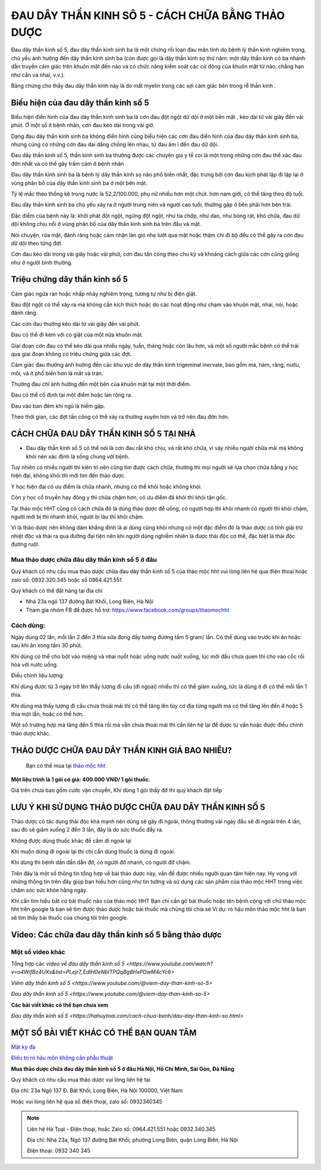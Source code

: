 ===============
ĐAU DÂY THẦN KINH SÔ 5 - CÁCH CHỮA BẰNG THẢO DƯỢC
===============

Đau dây thần kinh số 5, đau dây thần kinh sinh ba là một chứng rối loạn đau mãn tính do bệnh lý thần kinh nghiêm trọng, chủ yếu ảnh hưởng đến dây thần kinh sinh ba (còn được gọi là dây thần kinh sọ thứ năm: một dây thần kinh có ba nhánh dẫn truyền cảm giác trên khuôn mặt đến não và có chức năng kiểm soát các cử động của khuôn mặt từ não, chẳng hạn như cắn và nhai, v.v.).

Bằng chứng cho thấy đau dây thần kinh này là do mất myelin trong các sợi cảm giác bên trong rễ thần kinh . 

.. image:: /img/bieu-hien-dau-day-than-kinh-so-5.jpg
   :alt: "bieu hien dau day than kinh so 5"
   :align: center

******************************
Biểu hiện của đau dây thần kinh số 5
******************************

Biểu hiện điển hình của đau dây thần kinh sinh ba là cơn đau đột ngột dữ dội ở một bên mặt , kéo dài từ vài giây đến vài phút. Ở một số ít bệnh nhân, cơn đau kéo dài trong vài giờ.

Dạng đau dây thần kinh sinh ba không điển hình cũng biểu hiện các cơn đau điển hình của đau dây thần kinh sinh ba, nhưng cũng có những cơn đau dai dẳng chồng lên nhau, từ đau âm ỉ đến đau dữ dội.

Đau dây thần kinh số 5, thần kinh sinh ba thường được các chuyên gia y tế coi là một trong những cơn đau thể xác đau đớn nhất và có thể gây trầm cảm ở bệnh nhân


.. image:: /img/bieu-hien-dau-day-than-kinh-so-5-1.jpg
   :alt: "bieu hien dau day than kinh so 5"
   :align: center

Đau dây thần kinh sinh ba là bệnh lý dây thần kinh sọ não phổ biến nhất, đặc trưng bởi cơn đau kịch phát lặp đi lặp lại ở vùng phân bố của dây thần kinh sinh ba ở một bên mặt. 

Tỷ lệ mắc theo thống kê trong nước là 52,2/100.000, phụ nữ nhiều hơn một chút. hơn nam giới, có thể tăng theo độ tuổi. 

Đau dây thần kinh sinh ba chủ yếu xảy ra ở người trung niên và người cao tuổi, thường gặp ở bên phải hơn bên trái. 

Đặc điểm của bệnh này là: khởi phát đột ngột, ngừng đột ngột, như tia chớp, như dao, như bỏng rát, khó chữa, đau dữ dội không chịu nổi ở vùng phân bố của dây thần kinh sinh ba trên đầu và mặt.

Nói chuyện, rửa mặt, đánh răng hoặc cảm nhận làn gió nhẹ lướt qua mặt hoặc thậm chí đi bộ đều có thể gây ra cơn đau dữ dội theo từng đợt. 

Cơn đau kéo dài trong vài giây hoặc vài phút, cơn đau tấn công theo chu kỳ và khoảng cách giữa các cơn cũng giống như ở người bình thường.


******************************
Triệu chứng dây thần kinh số 5
******************************
Cảm giác ngứa ran hoặc nhấp nháy nghiêm trọng, tương tự như bị điện giật.

Đau đột ngột có thể xảy ra mà không cần kích thích hoặc do các hoạt động như chạm vào khuôn mặt, nhai, nói, hoặc đánh răng.

Các cơn đau thường kéo dài từ vài giây đến vài phút.

Đau có thể đi kèm với co giật của một nửa khuôn mặt.

Giai đoạn cơn đau có thể kéo dài qua nhiều ngày, tuần, tháng hoặc còn lâu hơn, và một số người mắc bệnh có thể trải qua giai đoạn không có triệu chứng giữa các đợt.

Cảm giác đau thường ảnh hưởng đến các khu vực do dây thần kinh trigeminal inervate, bao gồm má, hàm, răng, nướu, môi, và ít phổ biến hơn là mắt và trán.

Thường đau chỉ ảnh hưởng đến một bên của khuôn mặt tại một thời điểm.

Đau có thể cố định tại một điểm hoặc lan rộng ra.

Đau vào ban đêm khi ngủ là hiếm gặp.

Theo thời gian, các đợt tấn công có thể xảy ra thường xuyên hơn và trở nên đau đớn hơn.

.. image:: /img/trieu-chung-dau-day-than-kinh-so-5.jpg
   :alt: "Trieu chung dau day than kinh so 5"
   :align: center

*******************************
CÁCH CHỮA ĐAU DÂY THẦN KINH SỐ 5 TẠI NHÀ
*******************************

+ Đau dây thần kinh số 5 có thể nói là cơn đau rất khó chịu, và rất khó chữa, vì vậy nhiều người chữa mãi mà không khỏi nên xác định là sống chung với bệnh. 

Tuy nhiên có nhiều người thì kiên trì nên cũng tìm được cách chữa, thường thì mọi người sẽ lựa chọn chữa bằng y học hiện đại, không khỏi thì mới tìm đến thảo dược.

Y học hiện đại có ưu điểm là chữa nhanh, nhưng có thể khỏi hoặc không khỏi.

Còn y học cổ truyền hay đông y thì chữa chậm hơn, có ưu điểm đã khỏi thì khỏi tận gốc.

Tại thảo mộc HHT cũng có cách chữa đó là dùng thảo dược để uống, có người hợp thì khỏi nhanh có người thì khỏi chậm, người mới bị thì nhanh khỏi, người bị lâu thì khỏi chậm.

Vì là thảo dược nên không dám khẳng đinh là ai dùng cũng khỏi nhưng có một đặc điểm đó là thảo dược có tính giải trừ nhiệt độc và thải ra qua đường đại tiện nên khi người dùng nghiễm nhiên là được thải độc cơ thể, đặc biệt là thải độc đường ruột.

.. image:: /img/chua-dau-day-than-kinh-so-5-bang-dong-y.jp
   :alt: "Chua dau day than kinh so 5 bang dong y"
   :align: center

Mua thảo dược chữa đâu dây thần kinh số 5 ở đâu
===============

Quý khách có nhu cầu mua thảo dược chữa đau dây thần kinh số 5 của thảo mộc hht vui lòng liên hệ qua điện thoại hoặc zalo số: 0932.320.345 hoặc số 0964.421.551

Quý khách có thể đặt hàng tại địa chỉ

+ Nhà 23a ngõ 137 đường Bát Khối, Long Biên, Hà Nội

+ Tham gia nhóm FB để được hỗ trợ: https://www.facebook.com/groups/thaomochht


Cách dùng:
===========

Ngày dùng 02 lần, mỗi lần 2 đến 3 thìa sữa đong đầy tương đương tầm 5 gram/ lần. Có thể dùng vào trước khi ăn hoặc sau khi ăn xong tầm 30 phút.

Khi dùng có thể cho bột vào miệng và nhai nuốt hoặc uống nước nuốt xuống, lúc mới đầu chưa quen thì cho vào cốc rồi hòa với nước uống.

Điều chỉnh liệu lượng: 

Khi dùng được từ 3 ngày trở lên thấy lượng đi cầu (đi ngoài) nhiều thì có thể giảm xuống,  tức là dùng ít đi có thể mỗi lần 1 thìa.

Khi dùng mà thấy lượng đi cầu chưa thoải mái thì có thể tăng lên tùy cơ địa từng người mà có thể tăng lên đến 4 hoặc 5 thìa một lần, hoặc có thể hơn.

Một số trường hợp mà tăng đến 5 thìa rồi mà vẫn chưa thoải mái thì cần liên hệ lại để được tư vấn hoặc được điều chỉnh thảo dược khác.


****************************************
THẢO DƯỢC CHỮA ĐAU DÂY THẦN KINH GIÁ BAO NHIÊU? 
****************************************
 Bạn có thể mua tại `thảo mộc hht <https://www.facebook.com/thaomochahuytoai.hht/>`_

**Một liệu trình là 1 gói có giá: 400.000 VNĐ/ 1 gói thuốc.**

Giá trên chưa bao gồm cước vận chuyển, Khi dùng 1 gói thấy đỡ thì quý khách đặt tiếp

.. image:: /img/cach-chua-dau-day-than-kinh-so-5.jpg
   :alt: "thao duoc chua dau day than kinh so 5 cua thao moc hht"
   :align: center

*******************************************
LƯU Ý KHI SỬ DỤNG THẢO DƯỢC CHỮA ĐAU DÂY THẦN KINH SỐ 5
*******************************************

Thảo dược có tác dụng thải độc khá mạnh nên dùng sẽ gây đi ngoài, thông thường vài ngày đầu sẽ đi ngoài trên 4 lần, sau đó sẽ giảm xuống 2 đến 3 lần, đây là do sức thuốc đẩy ra.

Không được dùng thuốc khác để cầm đi ngoài lại

Khi muốn dừng đi ngoài lại thì chỉ cần dùng thuốc là dừng đi ngoài.

Khi dùng thì bệnh dần dần dẫn đỡ, có người đỡ nhanh, có người đỡ chậm.

Trên đây là một số thông tin tổng hợp về bài thảo dược này, vấn đề được nhiều người quan tâm hiện nay. Hy vọng với những thông tin trên đây giúp bạn hiểu hơn cũng như tin tưởng và sử dụng các sản phẩm của thảo mộc HHT trong việc chăm sóc sức khỏe hằng ngày.

Khi cần tìm hiểu bất cứ bài thuốc nào của thảo mộc HHT Bạn chỉ cần gõ bài thuốc hoặc tên bệnh cộng với chữ thảo mộc hht trên google là bạn sẽ tìm được thảo dược hoặc bài thuốc mà chúng tôi chia sẻ
Ví dụ: rò hậu môn thảo mộc hht là bạn sẽ tìm thấy bài thuốc của chúng tôi trên google.

*************************************
Video: Các chữa đau dây thần kinh số 5 bằng thảo dược
*************************************

   .. raw:: html
    <div style="text-align: center; margin-bottom: 2em;">

        <iframe width="560" height="315" src="https://www.youtube.com/embed/o4WifBz4UXs?si=XIa-g6rLf4wPOL6C" frameborder="0" allow="accelerometer; autoplay; clipboard-write; encrypted-media; gyroscope; picture-in-picture" allowfullscreen></iframe>

      </div>


Một số video khác
============

Tổng hợp các `video về đau dây thần kinh số 5 
<https://www.youtube.com/watch?v=o4WifBz4UXs&list=PLejr7_EdIH0eNblTPQqBg8HxPDwM4cYc6>`

`Viêm dây thần kinh số 5 <https://www.youtube.com/@viem-day-than-kinh-so-5>`

`Đau dây thần kinh số 5 <https://www.youtube.com/@viem-day-than-kinh-so-5>`


**Các bài viết khác có thể bạn chưa xem**


`Đau dây thần kinh số 5 <https://hahuytoai.com/cach-chua-benh/dau-day-than-kinh-so.html>`


*******************************************
MỘT SỐ BÀI VIẾT KHÁC CÓ THỂ BẠN QUAN TÂM
*******************************************
`Mật kỳ đà <https://hahuytoai.com/thao-duoc/mat-ky-da-tac-dung-cua-mat-ky-da.html>`_

`Điều trị rò hậu môn không cần phẫu thuật <https://hahuytoai.com/cach-chua-benh/dieu-tri-ro-hau-mon-khong-can-phau-thuat.html>`_



**Mua thảo dược chữa đau dây thần kinh số 5 ở đâu Hà Nội, Hồ Chí Minh, Sài Gòn, Đà Nẵng**


Quý khách có nhu cầu mua thảo dược vui lòng liên hệ tại

Địa chỉ: 23a Ngõ 137 Đ. Bát Khối, Long Biên, Hà Nội 100000, Việt Nam

Hoặc vui lòng liên hệ qua số điện thoại, zalo số:  0932340345

.. raw:: html
    <div style="text-align: center; margin-bottom: 2em;">
    
         <iframe src="https://www.google.com/maps/embed?pb=!1m18!1m12!1m3!1d3724.2096398760377!2d105.8836543139659!3d21.024296193308793!2m3!1f0!2f0!3f0!3m2!1i1024!2i768!4f13.1!3m3!1m2!1s0x3135ac03e03bc9cd%3A0xd47978d62094e8a8!2zxJDhu5MgbmfDom0gcsaw4bujdSAtIFRo4bqjbyBt4buZYyBISFQgLSBCYSBrw61jaCAtIGPhu6csIG7hu6UgaG9hIHRhbSB0aOG6pXQ!5e0!3m2!1svi!2s!4v1634557329084!5m2!1svi!2s" width="100%" height="300" style="border:0;" allowfullscreen="" loading="lazy"></iframe>
         
    </div>
 

.. note:: Liên hệ  Hà Toại - Điện thoại, hoặc Zalo số: 0964.421.551 hoặc 0932.340.345

        Địa chỉ: Nhà 23a, Ngõ 137 đường Bát Khối, phường Long Biên, quận Long Biên, Hà Nội

        Điện thoại: 0932 340 345
        
.. image:: /img/mot-so-san-pham-cua-thao-moc-hht.jpg
   :alt: "Một số sản phẩm của thảo mộc HHT"
   :align: center
   
   
